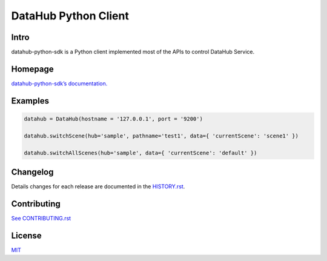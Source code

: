 DataHub Python Client
=====================

.. image:: https://img.shields.io/coveralls/macacajs/datahub-python-sdk/master.svg?style=flat-square
    :target: https://coveralls.io/github/macacajs/datahub-python-sdk

.. image:: https://img.shields.io/travis/macacajs/datahub-python-sdk/master.svg?style=flat-square
    :target: https://travis-ci.org/macacajs/datahub-python-sdk

.. image:: https://img.shields.io/pypi/v/datahub-python-sdk.svg?style=flat-square
    :target: https://pypi.python.org/pypi/datahub-python-sdk

.. image:: https://img.shields.io/pypi/pyversions/wd.svg?style=flat-square
    :target: https://pypi.python.org/pypi/datahub-python-sdk/

.. image:: https://img.shields.io/pypi/dd/wd.svg?style=flat-square
    :target: https://pypi.python.org/pypi/datahub-python-sdk/

Intro
-----

datahub-python-sdk is a Python client implemented most of the APIs to control DataHub Service.

Homepage
--------
`datahub-python-sdk’s documentation. <//macacajs.github.io/datahub-python-sdk>`_

Examples
--------

.. code-block:: python

   datahub = DataHub(hostname = '127.0.0.1', port = '9200')

   datahub.switchScene(hub='sample', pathname='test1', data={ 'currentScene': 'scene1' })

   datahub.switchAllScenes(hub='sample', data={ 'currentScene': 'default' })

Changelog
---------
Details changes for each release are documented in the `HISTORY.rst <HISTORY.rst>`_.

Contributing
------------

`See CONTRIBUTING.rst <./CONTRIBUTING.rst>`_

License
-------
`MIT <http://opensource.org/licenses/MIT>`_


